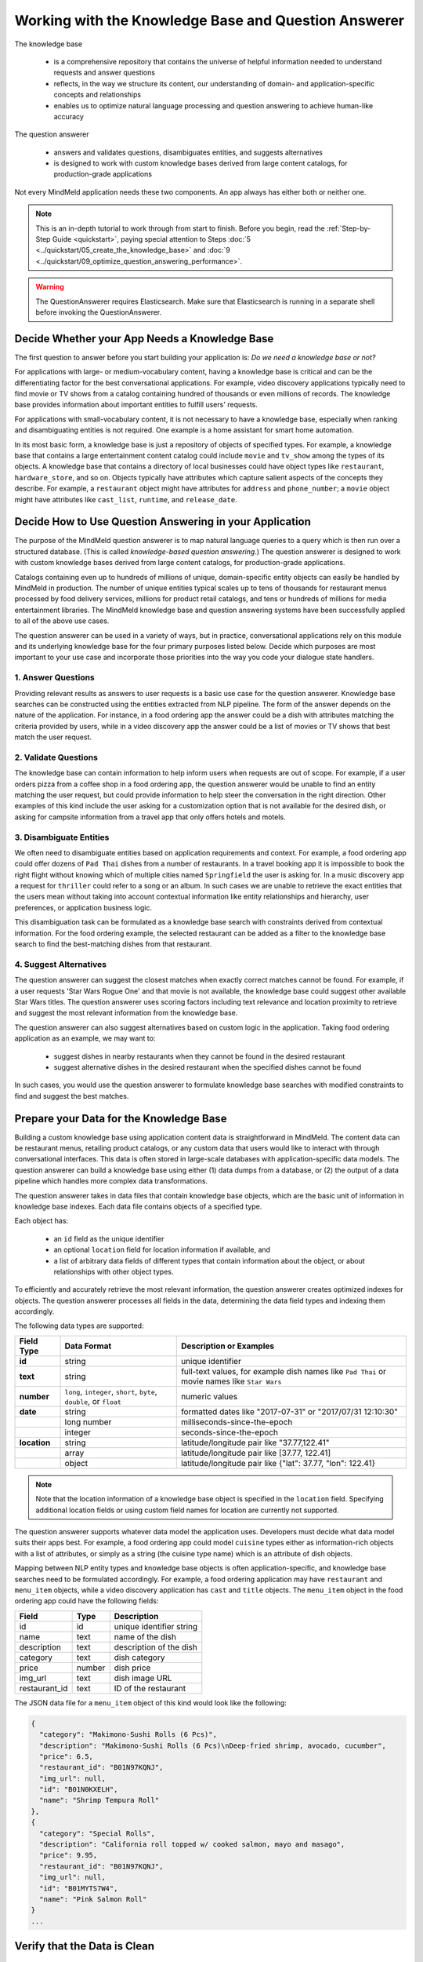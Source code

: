 Working with the Knowledge Base and Question Answerer
=====================================================

The knowledge base

  - is a comprehensive repository that contains the universe of helpful information needed to understand requests and answer questions
  - reflects, in the way we structure its content, our understanding of domain- and application-specific concepts and relationships
  - enables us to optimize natural language processing and question answering to achieve human-like accuracy

The question answerer

 - answers and validates questions, disambiguates entities, and suggests alternatives
 - is designed to work with custom knowledge bases derived from large content catalogs, for production-grade applications

Not every MindMeld application needs these two components. An app always has either both or neither one.

.. note::

    This is an in-depth tutorial to work through from start to finish. Before you begin, read the :ref:`Step-by-Step Guide <quickstart>`, paying special attention to Steps :doc:`5 <../quickstart/05_create_the_knowledge_base>` and :doc:`9 <../quickstart/09_optimize_question_answering_performance>`.

.. warning::

   The QuestionAnswerer requires Elasticsearch. Make sure that Elasticsearch is running in a separate shell before invoking the QuestionAnswerer.

Decide Whether your App Needs a Knowledge Base
----------------------------------------------

The first question to answer before you start building your application is: *Do we need a knowledge base or not?*

For applications with large- or medium-vocabulary content, having a knowledge base is critical and can be the differentiating factor for the best conversational applications. For example, video discovery applications typically need to find movie or TV shows from a catalog containing hundred of thousands or even millions of records. The knowledge base provides information about important entities to fulfill users' requests.

For applications with small-vocabulary content, it is not necessary to have a knowledge base, especially when ranking and disambiguating entities is not required. One example is a home assistant for smart home automation.

In its most basic form, a knowledge base is just a repository of objects of specified types. For example, a knowledge base that contains a large entertainment content catalog could include ``movie`` and ``tv_show`` among the types of its objects. A knowledge base that contains a directory of local businesses could have object types like ``restaurant``, ``hardware_store``, and so on. Objects typically have attributes which capture salient aspects of the concepts they describe. For example, a ``restaurant`` object might have attributes for ``address`` and ``phone_number``; a ``movie`` object might have attributes like ``cast_list``, ``runtime``, and ``release_date``.

Decide How to Use Question Answering in your Application
--------------------------------------------------------

The purpose of the MindMeld question answerer is to map natural language queries to a query which is then run over a structured database. (This is called *knowledge-based question answering*.) The question answerer is designed to work with custom knowledge bases derived from large content catalogs, for production-grade applications.

Catalogs containing even up to hundreds of millions of unique, domain-specific entity objects can easily be handled by MindMeld in production. The number of unique entities typical scales up to tens of thousands for restaurant menus processed by food delivery services, millions for product retail catalogs, and tens or hundreds of millions for media entertainment libraries. The MindMeld knowledge base and question answering systems have been successfully applied to all of the above use cases.

The question answerer can be used in a variety of ways, but in practice, conversational applications rely on this module and its underlying knowledge base for the four primary purposes listed below. Decide which purposes are most important to your use case and incorporate those priorities into the way you code your dialogue state handlers.

1. Answer Questions
^^^^^^^^^^^^^^^^^^^

Providing relevant results as answers to user requests is a basic use case for the question answerer. Knowledge base searches can be constructed using the entities extracted from NLP pipeline. The form of the answer depends on the nature of the application. For instance, in a food ordering app the answer could be a dish with attributes matching the criteria provided by users, while in a video discovery app the answer could be a list of movies or TV shows that best match the user request.

2. Validate Questions
^^^^^^^^^^^^^^^^^^^^^

The knowledge base can contain information to help inform users when requests are out of scope. For example, if a user orders pizza from a coffee shop in a food ordering app, the question answerer would be unable to find an entity matching the user request, but could provide information to help steer the conversation in the right direction. Other examples of this kind include the user asking for a customization option that is not available for the desired dish, or asking for campsite information from a travel app that only offers hotels and motels.

3. Disambiguate Entities
^^^^^^^^^^^^^^^^^^^^^^^^

We often need to disambiguate entities based on application requirements and context. For example, a food ordering app could offer dozens of ``Pad Thai`` dishes from a number of restaurants. In a travel booking app it is impossible to book the right flight without knowing which of multiple cities named ``Springfield`` the user is asking for. In a music discovery app a request for ``thriller`` could refer to a song or an album. In such cases we are unable to retrieve the exact entities that the users mean without taking into account contextual information like entity relationships and hierarchy, user preferences, or application business logic.

This disambiguation task can be formulated as a knowledge base search with constraints derived from contextual information. For the food ordering example, the selected restaurant can be added as a filter to the knowledge base search to find the best-matching dishes from that restaurant.

4. Suggest Alternatives
^^^^^^^^^^^^^^^^^^^^^^^

The question answerer can suggest the closest matches when exactly correct matches cannot be found. For example, if a user requests 'Star Wars Rogue One' and that movie is not available, the knowledge base could suggest other available Star Wars titles. The question answerer uses scoring factors including text relevance and location proximity to retrieve and suggest the most relevant information from the knowledge base.

The question answerer can also suggest alternatives based on custom logic in the application. Taking food ordering application as an example, we may want to:

	* suggest dishes in nearby restaurants when they cannot be found in the desired restaurant
	* suggest alternative dishes in the desired restaurant when the specified dishes cannot be found

In such cases, you would use the question answerer to formulate knowledge base searches with modified constraints to find and suggest the best matches.

Prepare your Data for the Knowledge Base
----------------------------------------

Building a custom knowledge base using application content data is straightforward in MindMeld. The content data can be restaurant menus, retailing product catalogs, or any custom data that users would like to interact with through conversational interfaces. This data is often stored in large-scale databases with application-specific data models. The question answerer can build a knowledge base using either (1) data dumps from a database, or (2) the output of a data pipeline which handles more complex data transformations.

The question answerer takes in data files that contain knowledge base objects, which are the basic unit of information in knowledge base indexes. Each data file contains objects of a specified type.

Each object has:

  - an ``id`` field as the unique identifier
  - an optional ``location`` field for location information if available, and
  - a list of arbitrary data fields of different types that contain information about the object, or about relationships with other object types.

To efficiently and accurately retrieve the most relevant information, the question answerer creates optimized indexes for objects. The question answerer processes all fields in the data, determining the data field types and indexing them accordingly.

The following data types are supported:

+----------------+--------------------------+-------------------------------------------------------------+
| Field Type     | Data Format              | Description or Examples                                     |
+================+==========================+=============================================================+
|   **id**       | string                   | unique identifier                                           |
+----------------+--------------------------+-------------------------------------------------------------+
|   **text**     | string                   | full-text values, for example dish names like ``Pad Thai``  |
|                |                          | or movie names like ``Star Wars``                           |
+----------------+--------------------------+-------------------------------------------------------------+
|   **number**   | ``long``, ``integer``,   | numeric values                                              |
|                | ``short``, ``byte``,     |                                                             |
|                | ``double``, or ``float`` |                                                             |
+----------------+--------------------------+-------------------------------------------------------------+
|   **date**     | string                   | formatted dates like "2017-07-31" or "2017/07/31 12:10:30"  |
+----------------+--------------------------+-------------------------------------------------------------+
|                | long number              | milliseconds-since-the-epoch                                |
+----------------+--------------------------+-------------------------------------------------------------+
|                | integer                  | seconds-since-the-epoch                                     |
+----------------+--------------------------+-------------------------------------------------------------+
|   **location** | string                   | latitude/longitude pair like "37.77,122.41"                 |
+----------------+--------------------------+-------------------------------------------------------------+
|                | array                    | latitude/longitude pair like [37.77, 122.41]                |
+----------------+--------------------------+-------------------------------------------------------------+
|                | object                   | latitude/longitude pair like {"lat": 37.77, "lon": 122.41}  |
+----------------+--------------------------+-------------------------------------------------------------+


.. note:: Note that the location information of a knowledge base object is specified in the ``location`` field. Specifying additional location fields or using custom field names for location are currently not supported.

The question answerer supports whatever data model the application uses. Developers must decide what data model suits their apps best. For example, a food ordering app could model ``cuisine`` types either as information-rich objects with a list of attributes, or simply as a string (the cuisine type name) which is an attribute of dish objects.

Mapping between NLP entity types and knowledge base objects is often application-specific, and knowledge base searches need to be formulated accordingly. For example, a food ordering application may have ``restaurant`` and ``menu_item`` objects, while a video discovery application has ``cast`` and ``title`` objects. The ``menu_item`` object in the food ordering app could have the following fields:

+---------------+---------------+------------------------------------+
| Field         | Type          | Description                        |
+===============+===============+====================================+
| id            | id            | unique identifier string           |
+---------------+---------------+------------------------------------+
| name          | text          | name of the dish                   |
+---------------+---------------+------------------------------------+
| description   | text          | description of the dish            |
+---------------+---------------+------------------------------------+
| category      | text          | dish category                      |
+---------------+---------------+------------------------------------+
| price         | number        | dish price                         |
+---------------+---------------+------------------------------------+
| img_url       | text          | dish image URL                     |
+---------------+---------------+------------------------------------+
| restaurant_id | text          | ID of the restaurant               |
+---------------+---------------+------------------------------------+

The JSON data file for a ``menu_item`` object of this kind would look like the following:

.. code-block:: javascript

  {
    "category": "Makimono-Sushi Rolls (6 Pcs)",
    "description": "Makimono-Sushi Rolls (6 Pcs)\nDeep-fried shrimp, avocado, cucumber",
    "price": 6.5,
    "restaurant_id": "B01N97KQNJ",
    "img_url": null,
    "id": "B01N0KXELH",
    "name": "Shrimp Tempura Roll"
  },
  {
    "category": "Special Rolls",
    "description": "California roll topped w/ cooked salmon, mayo and masago",
    "price": 9.95,
    "restaurant_id": "B01N97KQNJ",
    "img_url": null,
    "id": "B01MYTS7W4",
    "name": "Pink Salmon Roll"
  }
  ...

Verify that the Data is Clean
-----------------------------

For the question answerer to achieve the best possible performance, it's critical to have clean data in the knowledge base. You should not assume that the generic text processing and normalization that the MindMeld knowledge base performs is sufficient. Domain- or application-specific normalizations are often necessary. For example, in a food ordering app, menus from different restaurants could differ in format and the conventions they use.

Good practice dictates that you inspect the data to identify noise and inconsistency in the dataset, then clean up and normalize the data as needed. In order for your app to achieve high accuracy, it's important to do this as a pre-processing task.


Import the Data into the Knowledge Base
---------------------------------------

.. note::

   For this tutorial, we will be using the ``food_ordering`` blueprint application. You can download this application by running these commands:

   .. code:: python

      import mindmeld as mm
      mm.configure_logs()
      mm.blueprint('food_ordering')

The :meth:`load_kb()` API loads data into the knowledge base from JSON-formatted data files. If the index of specified objects is already present in the knowledge base, the new objects are imported into the existing index. If no index for the specified objects exists, the question answerer creates one.

Use :meth:`load_kb()` to load a data file from a path and create an index for the objects in the data file. Substitute a data file, index name, and app name for those used in the example.

.. code:: python

	from mindmeld.components import QuestionAnswerer
	qa = QuestionAnswerer(app_path='food_ordering')
	qa.load_kb(app_namespace='food_ordering', index_name='restaurants', data_file='food_ordering/data/restaurants.json')

Alternatively, use the MindMeld command line tool to perform the same operation.

.. code-block:: console

	python -m food_ordering load-kb my_app restaurants food_ordering/data/restaurants.json

Verify that the index was created successfully using the :meth:`get()` method of the question answerer:

.. code:: python

   restaurants = qa.get(index='restaurants')
   restaurants[0]

.. code-block:: console

  [
    {
      'categories': ['Beverages', 'Pizzas', 'Sides', 'Popular Dishes'],
      'cuisine_types': ['Pizza'],
      'id': 'B01CT54GYE',
      'image_url': 'https://images-na.ssl-images-amazon.com/images/G/01/ember/restaurants/SanFrancisco/FiretrailPizza/logo_232x174._CB295435423_SX600_QL70_.png',
      'menus': [
        {
          'id': '127c097e-2d9d-4880-99ac-f1688909af07',
          'option_groups': [
            {
              'id': 'ToppingsGF',
              'max_selected': 9,
              'min_selected': 0,
              'name': 'Add Some Extra Toppings',
              'options': [
                {
                  'description': None,
                  'id': 'B01D8TDFV0',
                  'name': 'Goat Cheese',
                  'price': 2.0
                },
                {
                  'description': None,
                  'id': 'B01D8TCH3M',
                  'name': 'Olives',
                  'price': 1.0
                },
                ...
              ]
            }
            ...
          ]
        }
      ],
      'name': 'Firetrail Pizza',
      'num_reviews': 13,
      'price_range': 2.0,
      'rating': 4.1
    },
    ...
  ]

.. _import_kb:

To fully recreate an existing index from scratch, you can run a clean load as follows.

.. code:: python

  from mindmeld.components import QuestionAnswerer
  qa = QuestionAnswerer(app_path='food_ordering')
  qa.load_kb(app_namespace='food_ordering', index_name='restaurants', data_file='food_ordering/data/restaurants.json', clean=True)

This will internally delete the existing index, create a new index and load the specified objects.

Perform Simple Searches with the ``get()`` API
----------------------------------------------

The :meth:`get()` method is the basic API for searching the knowledge base, with a simple and intuitive interface similar to those of common web search interfaces.

As arguments, :meth:`get()` takes in one or more *knowledge base field/text query* pairs. The knowledge base fields to be used depend on the mapping between NLP entity types and knowledge base objects, which is often application-specific since it depends, in turn, on the data model of the application. For example, in a food ordering app, a ``cuisine`` entity type could be mapped to a knowledge base object or to an attribute of a knowledge base object.

Use :meth:`get()` to retrieve a knowledge base object whose ID is already known:

.. code:: python

   from mindmeld.components import QuestionAnswerer
   qa = QuestionAnswerer(app_path='food_ordering')
   qa.get(index='menu_items', id='B01N97KQNJ')

.. code-block:: console

		[{'category': 'Hawaiian Style Poke (HP)',
		  'description': None,
		  'id': 'B01CGKGQ40',
		  'img_url': None,
		  'menu_id': '78eb0100-029d-4efc-8b8c-77f97dc875b5',
		  'name': 'Spicy Creamy Salmon Poke',
		  'option_groups': [],
		  'popular': False,
		  'price': 6.5,
		  'restaurant_id': 'B01N97KQNJ',
		  'size_group': None,
		  'size_prices': [],
		  'syn_whitelist': [{'name': 'special fish'}]}]

Use :meth:`get()` to search the knowledge base for objects that best match all of several *knowledge base field/text query* pairs.  In the following example we try to find dishes (that is, items in the ``menu_items`` index) whose name matches ``fish and chips`` from a restaurant whose ID matches ``B01DEEGQBK``:

.. code:: python

	from mindmeld.components import QuestionAnswerer
	qa = QuestionAnswerer(app_path='food_ordering')
	results = qa.get(index='menu_items', name='fish and chips', restaurant_id='B01N97KQNJ')

.. code-block:: console

    [{'size_group': None,
      'img_url': None,
      'price': 6.5,
      'restaurant_id': 'B01N97KQNJ',
      'name': 'Soyu Salmon Poke',
      'description': None,
      'id': 'B01N9BO8RC',
      'category': 'Hawaiian Style Poke (HP)',
      'popular': False,
      'menu_id': '78eb0100-029d-4efc-8b8c-77f97dc875b5'},
     {'size_group': None,
      'img_url': None,
      'price': 3.95,
      'restaurant_id': 'B01N97KQNJ',
      'name': 'Maguro (Tuna)',
      'description': 'Nigiri Sushi',
      'id': 'B01MZZCKDX',
      'category': 'Nigiri Sushi (2 Pcs)',
      'popular': False,
      'menu_id': '78eb0100-029d-4efc-8b8c-77f97dc875b5'},
     {'size_group': None,
      'img_url': None,
      'price': 4.95,
      'restaurant_id': 'B01N97KQNJ',
      'name': 'Unagi (Sea Eel)',
      'description': 'Nigiri Sushi',
      'id': 'B01MYTS99Z',
      'category': 'Nigiri Sushi (2 Pcs)',
      'popular': False,
      'menu_id': '78eb0100-029d-4efc-8b8c-77f97dc875b5'},
	  ...

The :meth:`get()` method also supports custom sort criteria, limited to the following:

==================== ===
**_sort**            the knowledge base field on which to sort
**_sort_type**       type of sort to perform. valid values are ``asc``, ``desc`` and ``distance``. ``asc`` and ``desc`` specifies the sort order for sorting on number or date fields, while ``distance`` indicates sorting by distance based on ``location`` field.
**_sort_location**   origin location for sorting by distance
==================== ===

When you use custom sort criteria, ranking is a optimized blend of sort score and text relevance scores.

Use :meth:`get()` to search the knowledge base for objects that best match all of several *knowledge base field/text query* pairs, including custom sort criteria. The example below shows a search for ``menu_items`` objects that best match ``fish and chips`` on ``name``, ``B01CGKGQ40`` on ``restaurant_id``, ordered from lowest to highest price.

.. code:: python

	from mindmeld.components import QuestionAnswerer
	qa = QuestionAnswerer(app_path='food_ordering')
	qa.get(index='menu_items', name='fish and chips', restaurant_id='B01CGKGQ40', _sort='price', _sort_type='asc')

.. code-block:: console

	[{'category': 'Appetizers and Side Orders',
	  'description': None,
	  'id': 'B01N3BB0PK',
	  'img_url': None,
	  'menu_id': '57572a43-f9fc-4a1c-96fe-788d544b1f2d',
	  'name': 'Fish and Chips',
	  'option_groups': [],
	  'popular': False,
	  'price': 9.99,
	  'restaurant_id': 'B01DEEGQBK',
	  'size_group': None,
	  'size_prices': []},
	 {'category': 'Appetizers and Side Orders',
	  'description': None,
	  'id': 'B01N9Z38XT',
	  'img_url': None,
	  'menu_id': '57572a43-f9fc-4a1c-96fe-788d544b1f2d',
	  'name': 'Chicken Tenders and Chips',
	  'option_groups': [],
	  'popular': False,
	  'price': 9.99,
	  'restaurant_id': 'B01DEEGQBK',
	  'size_group': None,
	  'size_prices': []}]
	  ...

Use :meth:`get()` to search the knowledge base for objects that best match all of several *knowledge base field/text query* pairs, including a custom sort criterion of distance from a specified location. The example below shows a search for the restaurant closest to the center of San Francisco:

.. code:: python

	from mindmeld.components import QuestionAnswerer
	qa = QuestionAnswerer(app_path='food_ordering')
	qa.get(index='restaurants', _sort='location', _sort_type='distance', _sort_location='37.77,122.41')

.. code-block:: console

	  [
	    {
	      'categories': ['Beverages', 'Pizzas', 'Sides', 'Popular Dishes'],
	      'cuisine_types': ['Pizza'],
	      'id': 'B01CT54GYE',
	      'image_url': 'https://images-na.ssl-images-amazon.com/images/G/01/ember/restaurants/SanFrancisco/FiretrailPizza/logo_232x174._CB295435423_SX600_QL70_.png',
	      'menus': [
	        {
	          'id': '127c097e-2d9d-4880-99ac-f1688909af07',
	          'option_groups': [
	            {
	              'id': 'ToppingsGF',
	              'max_selected': 9,
	              'min_selected': 0,
	              'name': 'Add Some Extra Toppings',
	              'options': [
	                {
	                  'description': None,
	                  'id': 'B01D8TDFV0',
	                  'name': 'Goat Cheese',
	                  'price': 2.0
	                },
	                {
	                  'description': None,
	                  'id': 'B01D8TCH3M',
	                  'name': 'Olives',
	                  'price': 1.0
	                },
	                ...
	              ]
	            }
	            ...
	          ]
	        }
	      ],
	      'name': 'Firetrail Pizza',
	      'num_reviews': 13,
	      'price_range': 2.0,
	      'rating': 4.1,
	      'location': [37.77, 122.39]
	    },
	    ...
	  ]

By default, the :meth:`get()` method will return a maximum list of 10 records per search. We can change the number of records per search by setting the ``size`` parameter.

.. code:: python

	from mindmeld.components import QuestionAnswerer
	qa = QuestionAnswerer(app_path='food_ordering')
	results = qa.get(index='restaurants', size=20, _sort='location', _sort_type='distance', _sort_location='37.77,122.41')
	len(results)

.. code-block:: console

	20

Perform Advanced Searches with the ``build_search()`` API
---------------------------------------------------------

While the basic search API described above covers the most common use cases in conversational applications, it can't help in scenarios like the following:

  * sorting on more than one custom criterion
  * filtering on number or date ranges
  * controlling search behavior in a fine-grained manner

To support these more complex knowledge base searches, the question answerer provides advanced search APIs which allow you to create a Search object, which is an abstraction of a knowledge base search. You then apply text query, text and range filters, and custom sort criteria using the Search object's own APIs, which are chainable. This approach offers powerful and precise search in a compact and readable syntax.

Use the :meth:`build_search()` API to create a Search object.

.. code:: python

	from mindmeld.components import QuestionAnswerer
	qa = QuestionAnswerer(app_path='food_ordering')
	s = qa.build_search(index='menu_items')

Query
^^^^^

Use the :meth:`query()` API to run an advanced text query search. For each query, specify a text field in the knowledge base, and a query string for the text relevance match. The question answerer ranks results using several factors including exact matches, phrase matches, and partial matches on the text.

In the following example, the question answerer returns the dishes that best match the name ``fish and chips``. We specify the query string ``fish and chips`` on the knowledge base field ``name`` in the ``menu_items`` index (which contains all available dishes). The top two results are from two different restaurants, and both match the name ``fish and chips`` exactly:

.. code:: python

	from mindmeld.components import QuestionAnswerer
	qa = QuestionAnswerer(app_path='food_ordering')
	s = qa.build_search(index='menu_items')
	s.query(name='fish and chips').execute()

.. code-block:: console

	[{'category': 'Appetizers and Side Orders',
	  'description': None,
	  'id': 'B01N3BB0PK',
	  'img_url': None,
	  'menu_id': '57572a43-f9fc-4a1c-96fe-788d544b1f2d',
	  'name': 'Fish and Chips',
	  'option_groups': [],
	  'popular': False,
	  'price': 9.99,
	  'restaurant_id': 'B01DEEGQBK',
	  'size_group': None,
	  'size_prices': []},
	 {'category': 'Entrees',
	  'description': None,
	  'id': 'B01CH0SUMA',
	  'img_url': 'http://g-ec2.images-amazon.com/images/G/01/ember/restaurants/SanFrancisco/V_Cafe/VCafe_FishandChips_640x480._V286448998_.jpg',
	  'menu_id': '17612bcf-307a-4098-828e-329dd0962182',
	  'name': 'Fish and Chips',
	  'option_groups': ['dressing'],
	  'popular': True,
	  'price': 13.0,
	  'restaurant_id': 'B01CH0RZOE',
	  'size_group': None,
	  'size_prices': []},
	  ...

Similarly to the :meth:`get()` method, the :meth:`query()` method by default will return a list of up to 10 records. We can set the ``size`` parameter of the :meth:`execute()` method to specify a different maximum number of records.

.. code:: python

	from mindmeld.components import QuestionAnswerer
	qa = QuestionAnswerer(app_path='food_ordering')
	s = qa.build_search(index='menu_items')
	results = s.query(name='fish and chips').execute(size=20)
	len(results)


.. code-block:: console

	20

Filter
^^^^^^

Use the :meth:`filter()` API to add filters to an advanced text query search.

Two types of filters are supported: **text filter** and **range filter**. For text filter, specify a knowledge base text field name and the filtering text string. The text string is normalized and the entire text string is used to filter the results, like SQL predicates in relational databases. For example, in food ordering apps, users often request dishes of a particular cuisine type or from a specific restaurant.

In the example below we try to find dishes (that is, items in the ``menu_items`` index) whose names best match ``fish and chips``, from a restaurant whose ID matches ``B01DEEGQBK``:

.. code:: python

	from mindmeld.components import QuestionAnswerer
	qa = QuestionAnswerer(app_path='food_ordering')
	s = qa.build_search(index='menu_items')
	s.query(name='fish and chips').filter(restaurant_id='B01DEEGQBK').execute()

.. code-block:: console

	[{'category': 'Appetizers and Side Orders',
	  'description': None,
	  'id': 'B01N3BB0PK',
	  'img_url': None,
	  'menu_id': '57572a43-f9fc-4a1c-96fe-788d544b1f2d',
	  'name': 'Fish and Chips',
	  'option_groups': [],
	  'popular': False,
	  'price': 9.99,
	  'restaurant_id': 'B01DEEGQBK',
	  'size_group': None,
	  'size_prices': []},
	  ...

Use the :meth:`filter()` API to apply filters on number or date ranges in an advanced search.

To define a filter on ranges, specify a knowledge base field and one or more of the following range operators:

======== ===
**gt**   greater than
**gte**  greater than or equal to
**lt**   less than
**lte**  less than or equal to
======== ===

Use cases for this kind of filtering include finding products within certain price ranges in a retailing app, and finding movies released in the past five years in a video discovery app.

In the example below we filter on price range to find dishes priced below five dollars:

.. code:: python

	from mindmeld.components import QuestionAnswerer
	qa = QuestionAnswerer(app_path='food_ordering')
	s = qa.build_search(index='menu_items')
	s.filter(field='price', lte=5).execute()

.. code-block:: console

	[{'category': 'Makimono-Sushi Rolls (6 Pcs)',
	  'description': 'Makimono-Sushi Rolls (6 Pcs)',
	  'id': 'B01MXSBGG0',
	  'img_url': None,
	  'menu_id': '78eb0100-029d-4efc-8b8c-77f97dc875b5',
	  'name': 'Sake Maki-Salmon',
	  'option_groups': [],
	  'popular': False,
	  'price': 3.95,
	  'restaurant_id': 'B01N97KQNJ',
	  'size_group': None,
	  'size_prices': []},
	 {'category': 'Popular Dishes',
	  'description': None,
	  'id': 'B01CUUCX7K',
	  'img_url': 'http://g-ec2.images-amazon.com/images/G/01/ember/restaurants/SanFrancisco/TheSaladPlace/TheSaladPlace_Potatosalad_640x480._V295354393_.jpg',
	  'menu_id': '1e6f9732-4d87-4e08-ac8c-c6198b2645cc',
	  'name': 'Potato',
	  'option_groups': [],
	  'popular': True,
	  'price': 3.95,
	  'restaurant_id': 'B01CUUBQC8',
	  'size_group': 'SaladSize',
	  'size_prices': [{'id': 'B01CUUC10O', 'name': 'Small', 'price': 3.95},
	   {'id': 'B01CUUBPYM', 'name': 'Medium', 'price': 4.95},
	   {'id': 'B01CUUD9FA', 'name': 'Large', 'price': 5.95}]},
	   ...

.. note::

   Range filters are only valid for number and date knowledge base fields.

   We can set the ``size`` parameter of the :meth:`execute()` method to specify the maximum number of records.

Sort
^^^^

Use the :meth:`sort()` API to add one or more custom sort criteria to an advanced search.

Custom sort

 - can be used with number, date or location knowledge base fields
 - takes in three parameters: ``field``, ``sort_type``, and ``location``

The ``field`` parameter specifies the knowledge base field for sort, the ``sort_type`` parameter can be either ``asc`` or ``desc`` to indicate sort order for number or date fields and ``distance`` to indicate sorting by distance using location field, and the ``location`` field parameter specifies the origin location when sorting by distance.

The custom sort can be applied to any number or date fields desirable and the score for ranking will be a optimized blend of sort score with other scoring factors including text relevance scores when available.

In the example below, we search for ``menu_item`` objects that best match the text query ``fish and chips``, priced from lowest to highest. TO do this, we combining the text relevance and sort scores on the ``price`` field:

.. code:: python

	from mindmeld.components import QuestionAnswerer
	qa = QuestionAnswerer(app_path='food_ordering')
	s = qa.build_search(index='menu_items')
	s.query(name='fish and chips').sort(field='price', sort_type='asc').execute()

.. code-block:: console

	[{'category': 'Appetizers and Side Orders',
	  'description': None,
	  'id': 'B01N3BB0PK',
	  'img_url': None,
	  'menu_id': '57572a43-f9fc-4a1c-96fe-788d544b1f2d',
	  'name': 'Fish and Chips',
	  'option_groups': [],
	  'popular': False,
	  'price': 9.99,
	  'restaurant_id': 'B01DEEGQBK',
	  'size_group': None,
	  'size_prices': []},
	 {'category': 'Entrees',
	  'description': None,
	  'id': 'B01CH0SUMA',
	  'img_url': 'http://g-ec2.images-amazon.com/images/G/01/ember/restaurants/SanFrancisco/V_Cafe/VCafe_FishandChips_640x480._V286448998_.jpg',
	  'menu_id': '17612bcf-307a-4098-828e-329dd0962182',
	  'name': 'Fish and Chips',
	  'option_groups': ['dressing'],
	  'popular': True,
	  'price': 13.0,
	  'restaurant_id': 'B01CH0RZOE',
	  'size_group': None,
	  'size_prices': []},
	  ...

Use the :meth:`sort()` API to sort by distance in an advanced text search.

To define sorting by distance, specify ``location`` as a sort field, with ``distance`` as the ``sort_type`` parameter, and the origin location latitude and longitude in the object passed to the ``location`` parameter. Proximity is an important sorting factor for conversational applications designed for use on the go.

In the example below, we search for restaurants whose names best match ``firetrail``, in order of nearest to to furthest from the center of San Francisco:

.. code:: python

	from mindmeld.components import QuestionAnswerer
	qa = QuestionAnswerer(app_path='food_ordering')
	s = qa.build_search(index='restaurants')
	s.query(name='firetrail').sort(field='location', sort_type='distance', location='37.77,122.41').execute()


.. code-block:: console

	[
	    {
		  'categories': ['Beverages', 'Pizzas', 'Sides', 'Popular Dishes'],
		  'cuisine_types': ['Pizza'],
		  'id': 'B01CT54GYE',
		  'image_url': 'https://images-na.ssl-images-amazon.com/images/G/01/ember/restaurants/SanFrancisco/FiretrailPizza/logo_232x174._CB295435423_SX600_QL70_.png',
		  'menus': [{'id': '127c097e-2d9d-4880-99ac-f1688909af07',
		    'option_groups': [{'id': 'ToppingsGF',
			  'max_selected': 9,
			  'min_selected': 0,
			  'name': 'Add Some Extra Toppings',
			  'options': [{'description': None,
			    'id': 'B01D8TDFV0',
			    'name': 'Goat Cheese',
			    'price': 2.0},
			   {'description': None,
			    'id': 'B01D8TCH3M',
			    'name': 'Olives',
			    'price': 1.0},
			   ...
		  'name': 'Firetrail Pizza',
		  'num_reviews': 13,
		  'price_range': 2.0,
		  'rating': 4.1,
		  'location': [37.77, 122.39]
		},
	  	...
	  ]

.. note::

   We can set the ``size`` parameter of the :meth:`execute()` method to specify the maximum number of records.


.. _unstructured_data:

Dealing with unstructured text
------------------------------
The knowledge bases described in the previous sections are comprised of clearly defined data types that are easily searchable. This kind of data is known as `structured data`.

In this section we describe how to use the question answerer on knowledge bases with long, free-form text or `unstructured data`. For example, a company's Human Resources (HR) team could have documents about general policies of the company. We can use this data to develop an HR assistant that automatically answers any policy-related questions.

To use the question answerer on unstructured text, we would follow the same steps mentioned before to prepare, index and load the knowledge base.

Here is an example of what the knowledge base can look like for the HR assistant use case. It consists of frequently asked question and answer pairs.

.. code:: python

  import mindmeld as mm
  from mm.components import QuestionAnswerer

  # Download hr assistant blueprint
  mm.configure_logs()
  bp_name = 'hr_assistant'
  mm.blueprint(bp_name)

  # Query KB
  qa = QuestionAnswerer(app_path='hr_assistant')
  qa.load_kb(app_namespace='hr_assistant', index_name='faq_data', data_file='hr_assistant/data/hr_faq_data.json')
  qa.get(index='faq_data')

.. code-block:: console

	[{
	    'question': 'What if I did not receive a form W2?',
	    'answer': 'W2s are mailed to home addresses of employees as of a date in mid-January each year. If you did not receive a form W2, you may access it online (beginning with 2008 W2s), similar to employee Pay Statements. Search for and click on the W-2 task. Enter the year for the W-2 you are wanting to locate and the last 4 digits of your Social Security Number. You then will have access to the W-2 in a format that can be used for filing paper versions of federal and state tax returns.',
	    'id': 'hrfaq6'
	 },
	 {
	    'question': 'Are employers expected to hire the less qualified over the more qualified to meet affirmative action goals?',
	    'answer': 'Employers are not expected to establish any hiring practices that conflict with the principles of sound personnel management. No one should be hired unless there is a basis for believing the individual is the best-qualified candidate. In fact, affirmative action calls for the hiring of qualified people.',
	    'id': 'hrfaq12'
	 },
	 ...
	]

The difference between a structured knowledge base and an unstructured one is in how MindMeld handles the search query. Internally, while the ranking algorithm remains the same for both cases, the features extracted for ranking are different and are optimized to handle long text passages rather than keyword phrases.

To search the knowledge base for the answer to a policy question, we will use the :meth:`get()` API as before with one small modification. We specify that the query is against unstructured text by setting the ``query_type`` parameter to `text` (by default the ``query_type`` is set to `keyword`).

.. code:: python

	from mindmeld.components import QuestionAnswerer
	qa = QuestionAnswerer(app_path='hr_assistant')
	query = 'what is phase 2 of the review cycle'
	qa.get(index='faq_data', query_type='text', question=query, answer=query, size=1)

.. code-block:: console

	[{
	    'question': 'What is the performance cycle?',
	    'answer': 'The intent of the performance cycle is to identify the key parts of each employee’s job, identify what it looks like when that is done well (meets your expectations as a manager), and how both you as manager and your employee will know when that is achieved (measurements).Phase 1 - Planning:  Creating goals and expectations between the employee and manager for the current year. Phase 2 - Check-Ins:  Giving ongoing feedback throughout the year; identifying acomplishments, areas for improvement and adjusting the goals/expectations as necessary. Phase 3 - Review:  Reviewing the year at the end of the performance period.',
	    'id': 'hrfaq24'
	 }
	]

In the above example, we try to find the best answer for the given user query by matching against both the `question` and `answer` field of the knowledge base. Using the `answer` field enables the question answerer to find matches even when the query does not have matches against the `question` field.

We can perform the same search using the :meth:`query()` API as well.

.. code:: python

	from mindmeld.components import QuestionAnswerer
	qa = QuestionAnswerer(app_path='hr_assistant')
	s = qa.build_search(index='faq_data')

	query = 'when do i get my w2 form'
	s.query(query_type='text', question=query, answer=query).execute()

.. code-block:: console

	[{
	    'question': 'When can I expect my annual form W2?',
	    'answer': 'All employee W2s are mailed on or around January 31 for the prior calendar year.',
	    'id': 'hrfaq5'
	 },
	 {
	    'question': 'What if I did not receive a form W2?',
	    'answer': 'W2s are mailed to home addresses of employees as of a date in mid-January each year. If you did not receive a form W2, you may access it online (beginning with 2008 W2s), similar to employee Pay Statements. Search for and click on the W-2 task. Enter the year for the W-2 you are wanting to locate and the last 4 digits of your Social Security Number. You then will have access to the W-2 in a format that can be used for filing paper versions of federal and state tax returns.',
	    'id': 'hrfaq6'
	 }
	 ...
	]

.. note::

	For knowledge bases indexed prior to MindMeld 4.2, you will have to delete and reindex all the data to use this feature.

	To delete and reindex your data, follow the steps mentioned :ref:`here <import_kb>`.


.. _semantic_embeddings:

Leveraging semantic embeddings
------------------------------
The question answerer capabilities described so far rely purely on text-based retrieval. Deep learning based dense embeddings (character, word, or sentence) are in many cases better at capturing semantic information than traditional sparse vectors. Pretrained or fine-tuned embeddings can be used to find the best match in the knowledge base even if the search token wasn’t present in the uploaded data.

To leverage semantic embeddings in search, the first step is to generate the embeddings for your desired knowledge base fields. You can use one of the provided embedders or use your own. If your app mainly consists of standard English vocabulary, one of provided embedders may work well enough, but if the text you are searching against has quite a bit of domain specific vocabulary, you may benefit from training or fine tuning your own embedder on your data.

The settings for semantic embeddings are part of the ``QUESTION_ANSWERER_CONFIG`` in the app configuration file, ``config.py``. To use semantic embeddings, you need to specify a supported ``model_type``,  the ``model_settings``, and the fields you would like to generate embeddings for in ``embedding_fields``. The ``embedding_fields`` parameter takes a dictionary where the key is the name of your index, and the value is a list of field names or regexes to match against the field names for that index.

Using the HR Assistant blueprint as an example, here is what the question answerer config could look like.

.. code:: python

  QUESTION_ANSWERER_CONFIG = {
      "model_type": "embedder",
      "model_settings": {
          "embedder_type": "bert",
          "embedding_fields": {
              "faq_data": ["question", "answer"]
          }
      }
  }

There are three available model types which leverage semantic embedders. The specified ``model_type`` is also the default ``query_type`` for all question answering calls for your application, but you can always pass in a different query type to your ``qa.get()`` command as desired.

  +-----------------------+------------------------------------------------------------------------------------------------------------+
  | Model type            | Description                                                                                                |
  +=======================+============================================================================================================+
  | embedder              | For leveraging deep semantic embedders. This option allows for using deep semantic embedders like          |
  |                       | sentence bert for doing vector-based retrieval                                                             |
  +-----------------------+------------------------------------------------------------------------------------------------------------+
  | embedder_keyword      | For leveraging deep semantic embedders and text signals for structured search on keywords or short spans   |
  |                       | of text. GloVe as an additional signal has shown improvements in this use case.                            |
  +-----------------------+------------------------------------------------------------------------------------------------------------+
  | embedder_text         | For leveraging deep semantic embedders and text signals for unstructured search on larger paragraphs or    |
  |                       | passages. BERT as an additional signal has shown improvements in this use case.                            |
  +-----------------------+------------------------------------------------------------------------------------------------------------+


The two included embedder types are `Sentence-BERT <https://github.com/UKPLab/sentence-transformers>`_ and `GloVe <https://nlp.stanford.edu/projects/glove/>`_. 

Sentence-BERT is a modification of the pretrained BERT network that uses siamese and triplet network structures to derive semantically meaningful sentence embeddings that can be compared using cosine-similarity. To use this embedder type, specify ``bert`` as the ``embedder_type`` in the ``model_settings``.

Multiple models fine-tuned on BERT / RoBERTa / DistilBERT / ALBERT / XLNet are provided. You can view the full list `here <https://github.com/UKPLab/sentence-transformers#english-pre-trained-models>`_, and specify your choice of pre-trained model via the ``model_name`` parameter in the ``model_settings`` section of the config. The default is ``bert-base-nli-mean-tokens`` which is a BERT model trained on the `SNLI <https://nlp.stanford.edu/projects/snli/>`_ and `MultiNLI <https://cims.nyu.edu/~sbowman/multinli/>`_ datasets with mean-tokens pooling.

The provided GloVe embeddings are word vectors trained on the `Wikipedia <https://dumps.wikimedia.org/>`_ and `Gigaword 5 <https://catalog.ldc.upenn.edu/LDC2011T07>`_ datasets. To use this embedder type, specify ``glove`` as the ``embedder_type`` in the ``model_settings``.

The 50, 100, 200, and 300 dimension word embeddings are supported. The desired dimension can be specified via the ``token_embedding_dimension`` in the ``model_settings`` section of the config. For fields with more than one token, word vector averaging is used. 

Once your config file is specified, you can load the Knowledge Base and the embeddings will automatically be generated as specified in the config and stored in your index as dense vectors. Note that you must pass the application path in order for the config to be processed. This can be done via the CLI command with the ``--app-path`` option or via the ``app_path`` parameter for the ``load_kb`` method.


.. code-block:: console

  mindmeld load-kb hr_assistant faq_emb data/hr_faq_data.jsonl --app_path ./

All of the vectors generated at load time will be cached for faster retrieval at inference time and for future loads. It is stored with other generated data in the generated folder under the provided model name. It’s important to update the mode name when updating the model settings to maintain consistency with the cache. 

.. code-block:: console

  .generated/indexes/<model_name>_cache.pkl

If our built-in embedders don't fit your use case and you would like to use your own embedder, you can use the provided ``Embedder`` abstract class. You need to implement two methods: ``load`` and ``encode``. The load method will load and return your embedder model. The encode method will take a list of text strings and return a list of numpy vectors. You can register your class for use with MindMeld via the ``register_embedder`` method as shown below.

.. code-block:: python

  from mindmeld.models import Embedder, register_embedder 
  
  class MyEmbedder(Embedder): 
      def load(self, **kwargs): 
          # return the loaded model 
      def encode(self, text_list): 
          # encodes each query in the list  

  register_embedder('my_embedder_name', MyEmbedder) 


In many cases, you may like to provide some parameters to your ``load`` method to initialize your model in a certain way. The ``model_settings`` dictionary in the config will be passed to the load method as ``kwargs``, so any needed parameters can be specified there.


.. code-block:: python

  QUESTION_ANSWERER_CONFIG = { 
      "model_type": "embedder", 
      "model_settings": { 
          "embedder_type": "my_embedder_name", 
          "some_model_param": "my_model_param", 
          "embedding_fields": {"faq": ['question', 'answer']} 
      } 
  } 


Once your knowledge base has been created, to search it while leveraging vector similarity, we will use the :meth:`get()` API as before with one small modification. We set the ``query_type`` parameter to ``embedder``, ``embedder_keyword``, or ``embedder_text``. This will automatically find results for which the embedded search fields are close in cosine similarity to the embedded query.

.. code:: python

  answers = qa.get(index=index_name, query_type='embedder',
                   question=query)

You can search against multiple fields.

.. code:: python

  answers = qa.get(index=index_name, query_type='embedder',
                   question=query, answer=query)


And you can use a combination of embedder and text based search.

.. code:: python

  answers = qa.get(index=index_name, query_type='embedder_keyword',
                   question=query, answer=query)

  answers = qa.get(index=index_name, query_type='embedder_text',
                 question=query, answer=query)

.. note::

    In order to use the embedding features, you must be on ElasticSearch 7 or above. If you are upgrading to ES7 from an older version, we recommend you delete and recreate all of your indexes.
